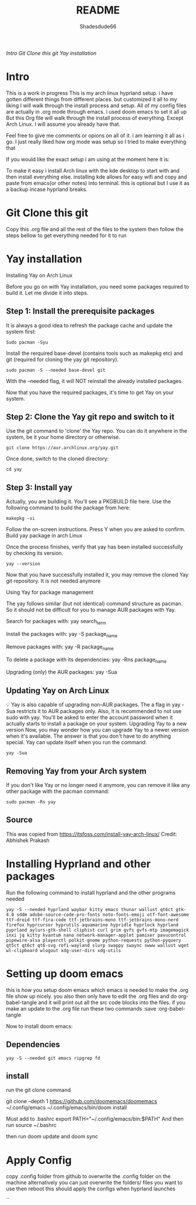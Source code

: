 #+title: README
#+author: Shadesdude66

[[Intro]]
[[Git Clone this git]]
[[Yay installation]]



* Intro
This is a work in progress
This is my arch linux hyprland setup. i have gotten different things from different places. but customized it all to my liking
I will walk through the install process and setup.
All of my config files are actually in .org mode through emacs. i used doom emacs to set it all up
But this Org file will walk through the install process of everything. Except Arch Linux. I will assume you already have that.

Feel free to give me comments or opions on all of it. i am learning it all as i go. I just really liked how org mode was setup so I tried to make everything that

If you would like the exact setup i am using at the moment here it is:

To make it easy i install Arch linux with the kde desktop to start with and then install everything else. installing kde allows for easy wifi and copy and paste from emacs(or other notes) into terminal. this is optional but I use it as a backup incase hyprland breaks.

[[https://github.com/shadesdude66/hyprland/blob/main/setup1.png]]

* Git Clone this git
Copy this .org file and all the rest of the files to the system then follow the steps bellow to get everything needed for it to run


* Yay installation
Installing Yay on Arch Linux

Before you go on with Yay installation, you need some packages required to build it.
Let me divide it into steps.

** Step 1: Install the prerequisite packages
It is always a good idea to refresh the package cache and update the system first:

#+begin_src
Sudo pacman -Syu
#+end_src

Install the rerquired base-devel (contains tools such as makepkg etc) and git (required for cloning the yay git repository).
#+begin_src
sudo pacman -S --needed base-devel git
#+end_src

With the --needed flag, it will NOT reinstall the already installed packages.

Now that you have the required packages, it's time to get Yay on your system.

** Step 2: Clone the Yay git repo and switch to it
Use the git command to 'clone' the Yay repo. You can do it anywhere in the system, be it your home directory or otherwise.
#+begin_src
git clone https://aur.archlinux.org/yay.git
#+end_src

Once done, switch to the cloned directory:
#+begin_src
cd yay
#+end_src


** Step 3: Install yay
Actually, you are building it. You'll see a PKGBUILD file here. Use the following command to build the package from here:
#+begin_src
makepkg -si
#+end_src

Follow the on-screen instructions. Press Y when you are asked to confirm.
Build yay package in arch Linux

Once the process finishes, verify that yay has been installed successfully by checking its version.
#+begin_src
yay --version
#+end_src
Now that you have successfully installed it, you may remove the cloned Yay git repository. It is not needed anymore

Using Yay for package management

The yay follows similar (but not identical) command structure as pacman. So it should not be difficult for you to manage AUR packages with Yay.

Search for packages with:
yay search_term

Install the packages with:
yay -S package_name

Remove packages with:
yay -R package_name

To delete a package with its dependencies:
yay -Rns package_name

Upgrading (only) the AUR packages:
yay -Sua

** Updating Yay on Arch Linux
💡
Yay is also capable of upgrading non-AUR packages. The a flag in yay -Sua restricts it to AUR packages only.
Also, it is recommended to not use sudo with yay. You'll be asked to enter the account password when it actually starts to install a package on your system.
Upgrading Yay to a new version
Now, you may wonder how you can upgrade Yay to a newer version when it's available.
The answer is that you don't have to do anything special. Yay can update itself when you run the command:
#+begin_src
yay -Sua
#+end_src

** Removing Yay from your Arch system
If you don't like Yay or no longer need it anymore, you can remove it like any other package with the pacman command:
#+begin_src
sudo pacman -Rs yay
#+end_src

** Source
This was copied from https://itsfoss.com/install-yay-arch-linux/
Credit: Abhishek Prakash


* Installing Hyprland and other packages

Run the following command to install hyprland and the other programs needed
#+begin_src
yay -S --needed hyprland waybar kitty emacs thunar wallust qt6ct gtk-4.0 sddm adobe-source-code-pro-fonts noto-fonts-emoji otf-font-awesome ttf-droid ttf-fira-code ttf-jetbrains-mono ttf-jetbrains-mono-nerd firefox hyprcursor hyprutils aquamarine hypridle hyprlock hyprland pyprland aylurs-gtk-shell cliphist curl grim gvfs gvfs-mtp imagemagick inxi jq kitty kvantum nano network-manager-applet pamixer pavucontrol pipewire-alsa playerctl polkit-gnome python-requests python-pyquery qt5ct qt6ct qt6-svg rofi-wayland slurp swappy swaync swww wallust wget wl-clipboard wlogout xdg-user-dirs xdg-utils
#+end_src

* Setting up doom emacs
this is how you setup doom emacs which emacs is needed to make the .org file show up nicely.
you also then only have to edit the .org files and do org-babel-tangle and it will print out all the src code blocks into the files.
if you make an update to the .org file run these two commands :save :org-babel-tangle

Now to install doom emacs:

** Dependencies
#+begin_src
yay -S --needed git emacs ripgrep fd
#+end_src

** install
run the git clone command

git clone --depth 1 https://github.com/doomemacs/doomemacs ~/.config/emacs
~/.config/emacs/bin/doom install


Must add to .bashrc
        export PATH="~/.config/emacs/bin:$PATH"
And then run
        source ~/.bashrc

then run doom update
and doom sync

* Apply Config
copy .config folder from github to overwrite the .config folder on the machine
alternatively you can just overwrite the folders/ files you want to use
then reboot this should apply the configs when hyprland launches

``
